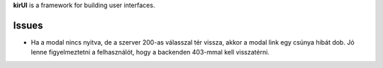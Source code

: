 
**kirUI** is a framework for building user interfaces.

Issues
======
- Ha a modal nincs nyitva, de a szerver 200-as válasszal tér vissza, akkor a modal link egy csúnya hibát dob. Jó lenne figyelmeztetni a felhasználót, hogy a backenden 403-mmal kell visszatérni.